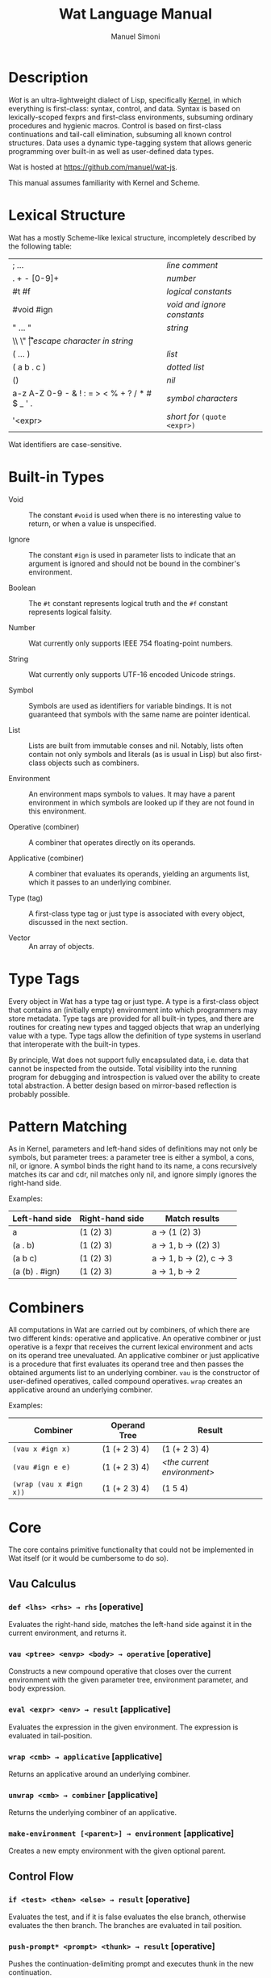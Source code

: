 #+TITLE: Wat Language Manual
#+AUTHOR: Manuel Simoni
#+EMAIL: msimoni@gmail.com
#+OPTIONS: toc:t num:nil creator:nil
#+STYLE: <link rel="stylesheet" type="text/css" href="stylesheet.css"/>

* Description

/Wat/ is an ultra-lightweight dialect of Lisp, specifically [[http://web.cs.wpi.edu/~jshutt/kernel.html][Kernel]], in
which everything is first-class: syntax, control, and data.  Syntax is
based on lexically-scoped fexprs and first-class environments,
subsuming ordinary procedures and hygienic macros.  Control is based
on first-class continuations and tail-call elimination, subsuming all
known control structures.  Data uses a dynamic type-tagging system
that allows generic programming over built-in as well as user-defined
data types.

Wat is hosted at <https://github.com/manuel/wat-js>.

This manual assumes familiarity with Kernel and Scheme.

* Lexical Structure

Wat has a mostly Scheme-like lexical structure, incompletely described
by the following table:

| ; ...                                         | /line comment/               |
| . + - [0-9]+                                  | /number/                     |
| #t #f                                         | /logical constants/          |
| #void #ign                                    | /void and ignore constants/  |
| " ... "                                       | /string/                     |
| \\ \" \n \r \t                                | /escape character in string/ |
| ( ... )                                       | /list/                       |
| ( a b . c )                                   | /dotted list/                |
| ()                                            | /nil/                        |
| a-z A-Z 0-9 - & ! : = > < % + ? / * # $ _ ' . | /symbol characters/          |
| '<expr>                                       | /short for/ =(quote <expr>)= |

Wat identifiers are case-sensitive.

* Built-in Types

 * Void :: The constant =#void= is used when there is no interesting
   value to return, or when a value is unspecified.

 * Ignore :: The constant =#ign= is used in parameter lists to indicate
   that an argument is ignored and should not be bound in the
   combiner's environment.

 * Boolean :: The =#t= constant represents logical truth and the =#f=
   constant represents logical falsity.

 * Number :: Wat currently only supports IEEE 754 floating-point
   numbers.

 * String :: Wat currently only supports UTF-16 encoded Unicode
   strings.

 * Symbol :: Symbols are used as identifiers for variable bindings.
   It is not guaranteed that symbols with the same name are pointer
   identical.

 * List :: Lists are built from immutable conses and nil.  Notably,
   lists often contain not only symbols and literals (as is usual in
   Lisp) but also first-class objects such as combiners.

 * Environment :: An environment maps symbols to values.  It may have
   a parent environment in which symbols are looked up if they are not
   found in this environment.

 * Operative (combiner) :: A combiner that operates directly on its operands.

 * Applicative (combiner) :: A combiner that evaluates its operands, yielding an
   arguments list, which it passes to an underlying combiner.

 * Type (tag) :: A first-class type tag or just type is associated
   with every object, discussed in the next section.

 * Vector :: An array of objects.

* Type Tags

Every object in Wat has a type tag or just type.  A type is a
first-class object that contains an (initially empty) environment into
which programmers may store metadata.  Type tags are provided for all
built-in types, and there are routines for creating new types and
tagged objects that wrap an underlying value with a type.  Type tags
allow the definition of type systems in userland that interoperate
with the built-in types.

By principle, Wat does not support fully encapsulated data, i.e. data
that cannot be inspected from the outside.  Total visibility into the
running program for debugging and introspection is valued over the
ability to create total abstraction.  A better design based on
mirror-based reflection is probably possible.

* Pattern Matching

As in Kernel, parameters and left-hand sides of definitions may not
only be symbols, but parameter trees: a parameter tree is either a
symbol, a cons, nil, or ignore.  A symbol binds the right hand to its
name, a cons recursively matches its car and cdr, nil matches only
nil, and ignore simply ignores the right-hand side.

Examples:

| Left-hand side | Right-hand side | Match results         |
|----------------+-----------------+-----------------------|
| a              | (1 (2) 3)       | a → (1 (2) 3)         |
| (a . b)        | (1 (2) 3)       | a → 1, b → ((2) 3)    |
| (a b c)        | (1 (2) 3)       | a → 1, b → (2), c → 3 |
| (a (b) . #ign) | (1 (2) 3)       | a → 1, b → 2          |

* Combiners

All computations in Wat are carried out by combiners, of which there
are two different kinds: operative and applicative.  An operative
combiner or just operative is a fexpr that receives the current
lexical environment and acts on its operand tree unevaluated.  An
applicative combiner or just applicative is a procedure that first
evaluates its operand tree and then passes the obtained arguments list
to an underlying combiner.  =vau= is the constructor of user-defined
operatives, called compound operatives.  =wrap= creates an applicative
around an underlying combiner.

Examples:

| Combiner                | Operand Tree  | Result                      |
|-------------------------+---------------+-----------------------------|
| =(vau x #ign x)=       | (1 (+ 2 3) 4) | (1 (+ 2 3) 4)               |
| =(vau #ign e e)=       | (1 (+ 2 3) 4) | /<the current environment>/ |
| =(wrap (vau x #ign x))= | (1 (+ 2 3) 4) | (1 5 4)                     |

* Core

The core contains primitive functionality that could not be
implemented in Wat itself (or it would be cumbersome to do so).

** Vau Calculus
*** =def <lhs> <rhs> → rhs= [operative]

Evaluates the right-hand side, matches the left-hand side against it
in the current environment, and returns it.

*** =vau <ptree> <envp> <body> → operative= [operative]

Constructs a new compound operative that closes over the current
environment with the given parameter tree, environment parameter, and
body expression.

*** =eval <expr> <env> → result= [applicative]

Evaluates the expression in the given environment.  The expression is
evaluated in tail-position.

*** =wrap <cmb> → applicative= [applicative]

Returns an applicative around an underlying combiner.

*** =unwrap <cmb> → combiner= [applicative]

Returns the underlying combiner of an applicative.

*** =make-environment [<parent>] → environment= [applicative]

Creates a new empty environment with the given optional parent.

** Control Flow
*** =if <test> <then> <else> → result= [operative]

Evaluates the test, and if it is false evaluates the else branch,
otherwise evaluates the then branch.  The branches are evaluated in
tail position.

*** =push-prompt* <prompt> <thunk> → result= [operative]

Pushes the continuation-delimiting prompt and executes thunk in the
new continuation.

*** =take-sub-cont <prompt> <cmb> → result= [operative]

Aborts up to and including the prompt, and calls the combiner with a
single argument representing the delimited continuation from the call
to =take-sub-cont= up to but not including the prompt.

*** =push-sub-cont* <cont> <thunk> → result= [operative]

Prepends the delimited continuation to the current continuation, and
executes thunk in the new continuation.

*** =call-with-mark <key> <val> <thunk> → result= [operative]

Calls thunk in a continuation with a continuation mark mapping key to
value.  If the current continuation already has a mark with that key,
it is overwritten.  Thunk is evaluated in tail position.

*** =current-marks <key> → list= [applicative]

NOTE: Currently broken; returns only marks up to next prompt.  Will be
fixed.

Returns a list of the current continuation marks with the given key,
from innermost to outermost continuation.

** Types
*** =make-type → type= [applicative]

Creates a new type with an empty environment.

*** =type-environment <type> → environment= [applicative]

Returns the type's environment for storing metadata.

*** =type-of <val> → type= [applicative]

Returns an object's type.

*** =tag <type> <val> → tagged= [applicative]

Creates a new user-tagged object with a type and wrapping an
underlying value.

*** =untag <tagged> → value= [applicative]

Returns the underlying value of a user-tagged object.

** Common
*** =eq? <a> <b> → boolean= [applicative]

Returns true if the two values are pointer identical, false otherwise.

*** =cons <car> <cdr> → cons= [applicative]

Creates a new cons with the given car and cdr.

*** =display <msg> → msg= [applicative]

Prints a message string to the console and returns it.

*** =fail <reason> → |= [applicative]

Halts evaluation with an object describing the reason (typically an error).

** Vectors

*** =vector . <elements> → vector= [applicative]

Creates a new vector with the given elements.

*** =vector-ref <vector> <index> → element= [applicative]

Returns the vector's element at the given index.

*** =vector-set! <vector> <index> <element> → element= [applicative]

Updates the vector's element at the given index and returns it.

*** =vector-length <vector> → number= [applicative]

Returns the number of elements in the vector.

* Library

The library consists of definitions written in Wat itself.

** Common

*** =lambda <ptree> . <exprs> → applicative= [operative]

Creates an applicative combiner, as in Scheme.

*** =apply <apv> <args> → result= [applicative]

Applies an applicative to an arguments list.

*** =set! <env> <lhs> <rhs> → rhs= [operative]

Updates the left-hand side bindings by matching it against the
right-hand side in the given environment.

*** =quote <form> → form= [operative]

Returns form unevaluated.

*** =define <lhs> <rhs> → result= [operative]

Scheme-like =define= with two cases:

 * =(define <name> <value>)= simply binds name to value, returning value.

 * =(define (<name> . <args>) . <body>)= binds name to an applicative with
   the given arguments and body expressions, returning the applicative.

*** =define-syntax <name> <expr> → result= [operative]

Has simply the same effect as =def=, but is used for defining
operatives in code that uses Scheme-style =define= for defining
applicatives.

*** =provide <names> . <exprs> → result= [operative]

Performs expressions in a new lexical scope and exports only listed
names to the outer scope.

#+begin_example
(provide (foo bar)
  (def foo 1)
  (def bar 2)
  (def quux 3)
)
foo → 1
bar → 2
quux → error: unbound variable
#+end_example

** Pairs and Lists

*** =car <pair> → value= [applicative]


Contents of the Address part of Register.

*** =cdr <pair> → value= [applicative]

Contents of the Decrement part of Register.

*** =caar=, =cadr=, =cdar=, =cddr= [applicatives]

Combinations of =car= and =cdr=, e.g. =(cadr x)= === =(car (cdr x))=.

*** =null? <val> → boolean= [applicative]

Returns true if a value is nil, the empty list, false otherwise.

*** =pair? <val> → boolean= [applicative]

Returns true if a value is a pair (cons), false otherwise.

*** =list . <vals> → list= [applicative]

Constructs a nil-terminated list containing the values.

*** =list* . <vals> → list= [applicative]

Constructs a list of the values, terminated by the last value.

** Control Flow

*** =begin . <exprs> → result= [operative]

Evaluates expressions from left to right, returning the value of the
last.  As a special case, =(begin)= returns void.

*** =with-mark <key> <val> . <exprs> → result= [operative]

Shorthand for =call-with-mark= that doesn't need a thunk.

** Generic Programming

*** =define-generic (<name> . <args>) → generic= [operative]

Defines a new generic function with the given name.

*** =define-method (<name> (<self> <type>) . <args>) → method= [operative]

Defines a new method for a generic function.

*** =send <obj> <msg> <arg> → result= [applicative]

Sends object a message with an argument.

